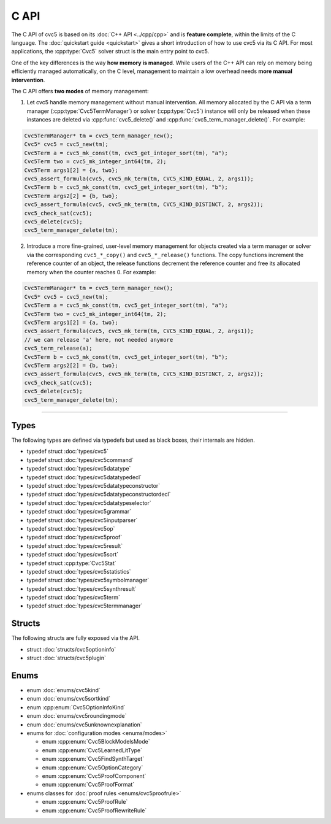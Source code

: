 C API
=====

The C API of cvc5 is based on its :doc:`C++ API <../cpp/cpp>` and is
**feature complete**, within the limits of the C language.
The :doc:`quickstart guide <quickstart>` gives a short introduction of how
to use cvc5 via its C API.
For most applications, the :cpp:type:`Cvc5` solver struct is the main
entry point to cvc5.

One of the key differences is the way **how memory is managed**. While users of
the C++ API can rely on memory being efficiently managed automatically, on the
C level, management to maintain a low overhead needs **more manual
intervention**.

The C API offers **two modes** of memory management:

1. Let cvc5 handle memory management without manual intervention. All memory
   allocated by the C API via a term manager (:cpp:type:`Cvc5TermManager`) or
   solver (:cpp:type:`Cvc5`) instance will only be released when these
   instances are deleted via :cpp:func:`cvc5_delete()` and
   :cpp:func:`cvc5_term_manager_delete()`. For example:

.. code:: c

   Cvc5TermManager* tm = cvc5_term_manager_new();
   Cvc5* cvc5 = cvc5_new(tm);
   Cvc5Term a = cvc5_mk_const(tm, cvc5_get_integer_sort(tm), "a");
   Cvc5Term two = cvc5_mk_integer_int64(tm, 2);
   Cvc5Term args1[2] = {a, two};
   cvc5_assert_formula(cvc5, cvc5_mk_term(tm, CVC5_KIND_EQUAL, 2, args1));
   Cvc5Term b = cvc5_mk_const(tm, cvc5_get_integer_sort(tm), "b");
   Cvc5Term args2[2] = {b, two};
   cvc5_assert_formula(cvc5, cvc5_mk_term(tm, CVC5_KIND_DISTINCT, 2, args2));
   cvc5_check_sat(cvc5);
   cvc5_delete(cvc5);
   cvc5_term_manager_delete(tm);


2. Introduce a more fine-grained, user-level memory management for objects
   created via a term manager or solver via the corresponding ``cvc5_*_copy()``
   and ``cvc5_*_release()`` functions. The copy functions increment the
   reference counter of an object, the release functions decrement the
   reference counter and free its allocated memory when the counter reaches 0.
   For example:

.. code:: c

   Cvc5TermManager* tm = cvc5_term_manager_new();
   Cvc5* cvc5 = cvc5_new(tm);
   Cvc5Term a = cvc5_mk_const(tm, cvc5_get_integer_sort(tm), "a");
   Cvc5Term two = cvc5_mk_integer_int64(tm, 2);
   Cvc5Term args1[2] = {a, two};
   cvc5_assert_formula(cvc5, cvc5_mk_term(tm, CVC5_KIND_EQUAL, 2, args1));
   // we can release 'a' here, not needed anymore
   cvc5_term_release(a);
   Cvc5Term b = cvc5_mk_const(tm, cvc5_get_integer_sort(tm), "b");
   Cvc5Term args2[2] = {b, two};
   cvc5_assert_formula(cvc5, cvc5_mk_term(tm, CVC5_KIND_DISTINCT, 2, args2));
   cvc5_check_sat(cvc5);
   cvc5_delete(cvc5);
   cvc5_term_manager_delete(tm);


.. container:: hide-toctree

  .. toctree::

   quickstart
   types/cvc5
   types/cvc5command
   types/cvc5datatype
   types/cvc5datatypedecl
   types/cvc5datatypeconstructor
   types/cvc5datatypeconstructordecl
   types/cvc5datatypeselector
   types/cvc5grammar
   types/cvc5inputparser
   types/cvc5op
   types/cvc5proof
   types/cvc5result
   types/cvc5sort
   types/cvc5statistics
   types/cvc5symbolmanager
   types/cvc5synthresult
   types/cvc5term
   types/cvc5termmanager
   structs/cvc5optioninfo.rst
   structs/cvc5plugin
   enums/cvc5kind
   enums/cvc5sortkind
   enums/cvc5roundingmode
   enums/cvc5unknownexplanation
   enums/modes


---------

Types
-----

The following types are defined via typedefs but used as black boxes, their
internals are hidden.

- typedef struct :doc:`types/cvc5`
- typedef struct :doc:`types/cvc5command`
- typedef struct :doc:`types/cvc5datatype`
- typedef struct :doc:`types/cvc5datatypedecl`
- typedef struct :doc:`types/cvc5datatypeconstructor`
- typedef struct :doc:`types/cvc5datatypeconstructordecl`
- typedef struct :doc:`types/cvc5datatypeselector`
- typedef struct :doc:`types/cvc5grammar`
- typedef struct :doc:`types/cvc5inputparser`
- typedef struct :doc:`types/cvc5op`
- typedef struct :doc:`types/cvc5proof`
- typedef struct :doc:`types/cvc5result`
- typedef struct :doc:`types/cvc5sort`
- typedef struct :cpp:type:`Cvc5Stat`
- typedef struct :doc:`types/cvc5statistics`
- typedef struct :doc:`types/cvc5symbolmanager`
- typedef struct :doc:`types/cvc5synthresult`
- typedef struct :doc:`types/cvc5term`
- typedef struct :doc:`types/cvc5termmanager`

Structs
-------

The following structs are fully exposed via the API.

- struct :doc:`structs/cvc5optioninfo`
- struct :doc:`structs/cvc5plugin`

Enums
------

- enum :doc:`enums/cvc5kind`
- enum :doc:`enums/cvc5sortkind`
- enum :cpp:enum:`Cvc5OptionInfoKind`
- enum :doc:`enums/cvc5roundingmode`
- enum :doc:`enums/cvc5unknownexplanation`

- enums for :doc:`configuration modes <enums/modes>`

  - enum :cpp:enum:`Cvc5BlockModelsMode`
  - enum :cpp:enum:`Cvc5LearnedLitType`
  - enum :cpp:enum:`Cvc5FindSynthTarget`
  - enum :cpp:enum:`Cvc5OptionCategory`
  - enum :cpp:enum:`Cvc5ProofComponent`
  - enum :cpp:enum:`Cvc5ProofFormat`

- enums classes for :doc:`proof rules <enums/cvc5proofrule>`

  - enum :cpp:enum:`Cvc5ProofRule`
  - enum :cpp:enum:`Cvc5ProofRewriteRule`
